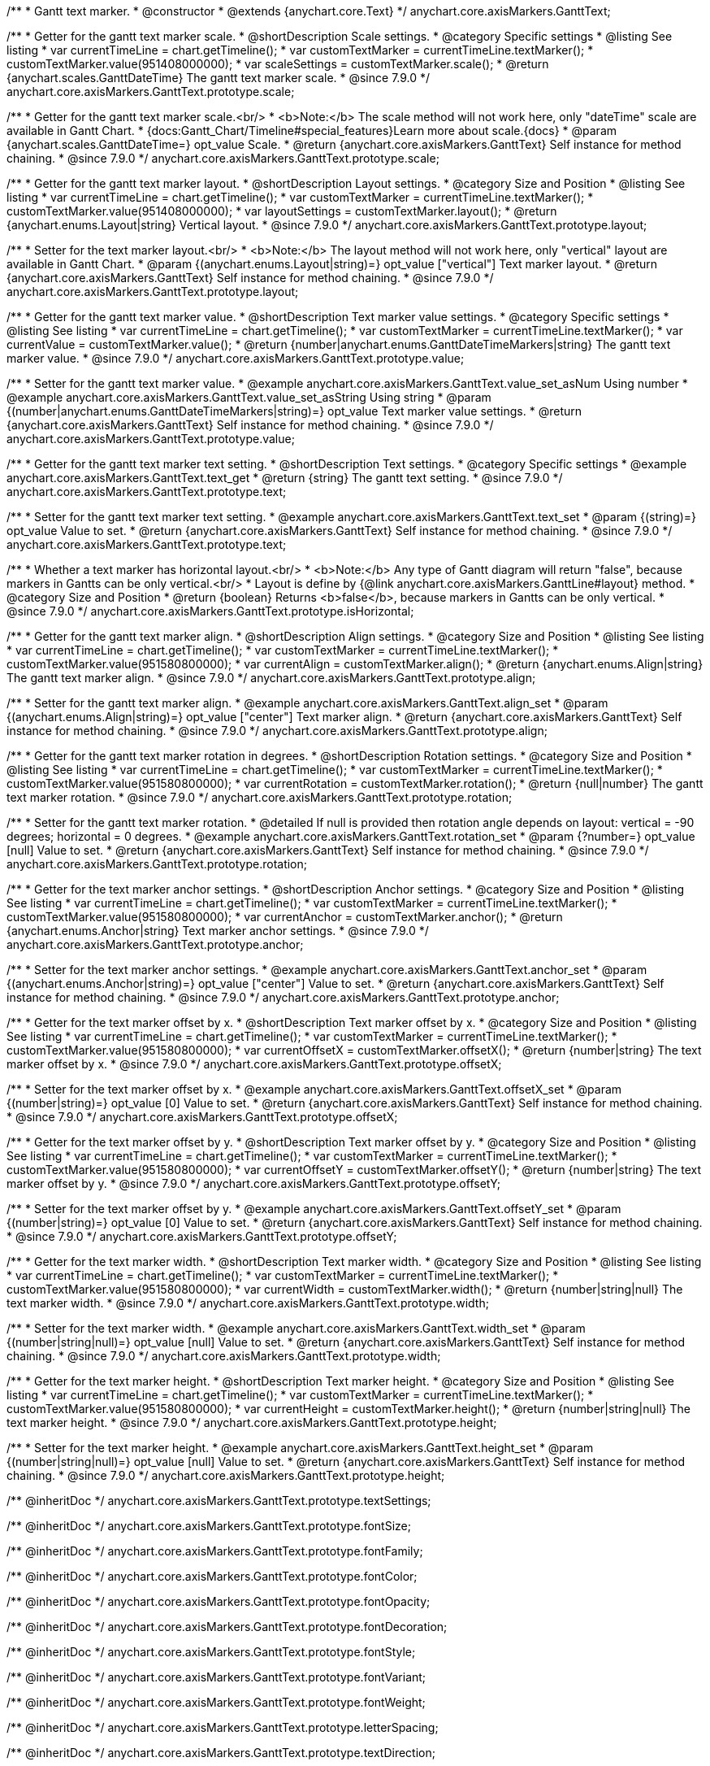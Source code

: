 /**
 * Gantt text marker.
 * @constructor
 * @extends {anychart.core.Text}
 */
anychart.core.axisMarkers.GanttText;


//----------------------------------------------------------------------------------------------------------------------
//
//  anychart.core.axisMarkers.GanttText.prototype.scale
//
//----------------------------------------------------------------------------------------------------------------------

/**
 * Getter for the gantt text marker scale.
 * @shortDescription Scale settings.
 * @category Specific settings
 * @listing See listing
 * var currentTimeLine = chart.getTimeline();
 * var customTextMarker = currentTimeLine.textMarker();
 * customTextMarker.value(951408000000);
 * var scaleSettings = customTextMarker.scale();
 * @return {anychart.scales.GanttDateTime} The gantt text marker scale.
 * @since 7.9.0
 */
anychart.core.axisMarkers.GanttText.prototype.scale;

/**
 * Getter for the gantt text marker scale.<br/>
 * <b>Note:</b> The scale method will not work here, only "dateTime" scale are available in Gantt Chart.
 * {docs:Gantt_Chart/Timeline#special_features}Learn more about scale.{docs}
 * @param {anychart.scales.GanttDateTime=} opt_value Scale.
 * @return {anychart.core.axisMarkers.GanttText} Self instance for method chaining.
 * @since 7.9.0
 */
anychart.core.axisMarkers.GanttText.prototype.scale;


//----------------------------------------------------------------------------------------------------------------------
//
//  anychart.core.axisMarkers.GanttText.prototype.layout
//
//----------------------------------------------------------------------------------------------------------------------


/**
 * Getter for the gantt text marker layout.
 * @shortDescription Layout settings.
 * @category Size and Position
 * @listing See listing
 * var currentTimeLine = chart.getTimeline();
 * var customTextMarker = currentTimeLine.textMarker();
 * customTextMarker.value(951408000000);
 * var layoutSettings = customTextMarker.layout();
 * @return {anychart.enums.Layout|string} Vertical layout.
 * @since 7.9.0
 */
anychart.core.axisMarkers.GanttText.prototype.layout;

/**
 * Setter for the text marker layout.<br/>
 * <b>Note:</b> The layout method will not work here, only "vertical" layout are available in Gantt Chart.
 * @param {(anychart.enums.Layout|string)=} opt_value ["vertical"] Text marker layout.
 * @return {anychart.core.axisMarkers.GanttText} Self instance for method chaining.
 * @since 7.9.0
 */
anychart.core.axisMarkers.GanttText.prototype.layout;


//----------------------------------------------------------------------------------------------------------------------
//
//  anychart.core.axisMarkers.GanttText.prototype.value
//
//----------------------------------------------------------------------------------------------------------------------

/**
 * Getter for the gantt text marker value.
 * @shortDescription Text marker value settings.
 * @category Specific settings
 * @listing See listing
 * var currentTimeLine = chart.getTimeline();
 * var customTextMarker = currentTimeLine.textMarker();
 * var currentValue = customTextMarker.value();
 * @return {number|anychart.enums.GanttDateTimeMarkers|string} The gantt text marker value.
 * @since 7.9.0
 */
anychart.core.axisMarkers.GanttText.prototype.value;

/**
 * Setter for the gantt text marker value.
 * @example anychart.core.axisMarkers.GanttText.value_set_asNum Using number
 * @example anychart.core.axisMarkers.GanttText.value_set_asString Using string
 * @param {(number|anychart.enums.GanttDateTimeMarkers|string)=} opt_value Text marker value settings.
 * @return {anychart.core.axisMarkers.GanttText} Self instance for method chaining.
 * @since 7.9.0
 */
anychart.core.axisMarkers.GanttText.prototype.value;


//----------------------------------------------------------------------------------------------------------------------
//
//  anychart.core.axisMarkers.GanttText.prototype.text
//
//----------------------------------------------------------------------------------------------------------------------

/**
 * Getter for the gantt text marker text setting.
 * @shortDescription Text settings.
 * @category Specific settings
 * @example anychart.core.axisMarkers.GanttText.text_get
 * @return {string} The gantt text setting.
 * @since 7.9.0
 */
anychart.core.axisMarkers.GanttText.prototype.text;

/**
 * Setter for the gantt text marker text setting.
 * @example anychart.core.axisMarkers.GanttText.text_set
 * @param {(string)=} opt_value Value to set.
 * @return {anychart.core.axisMarkers.GanttText} Self instance for method chaining.
 * @since 7.9.0
 */
anychart.core.axisMarkers.GanttText.prototype.text;


//----------------------------------------------------------------------------------------------------------------------
//
//  anychart.core.axisMarkers.GanttText.prototype.isHorizontal
//
//----------------------------------------------------------------------------------------------------------------------

/**
 * Whether a text marker has horizontal layout.<br/>
 * <b>Note:</b> Any type of Gantt diagram will return "false", because markers in Gantts can be only vertical.<br/>
 * Layout is define by {@link anychart.core.axisMarkers.GanttLine#layout} method.
 * @category Size and Position
 * @return {boolean} Returns <b>false</b>, because markers in Gantts can be only vertical.
 * @since 7.9.0
 */
anychart.core.axisMarkers.GanttText.prototype.isHorizontal;


//----------------------------------------------------------------------------------------------------------------------
//
//  anychart.core.axisMarkers.GanttText.prototype.align
//
//----------------------------------------------------------------------------------------------------------------------

/**
 * Getter for the gantt text marker align.
 * @shortDescription Align settings.
 * @category Size and Position
 * @listing See listing
 * var currentTimeLine = chart.getTimeline();
 * var customTextMarker = currentTimeLine.textMarker();
 * customTextMarker.value(951580800000);
 * var currentAlign = customTextMarker.align();
 * @return {anychart.enums.Align|string} The gantt text marker align.
 * @since 7.9.0
 */
anychart.core.axisMarkers.GanttText.prototype.align;

/**
 * Setter for the gantt text marker align.
 * @example anychart.core.axisMarkers.GanttText.align_set
 * @param {(anychart.enums.Align|string)=} opt_value ["center"] Text marker align.
 * @return {anychart.core.axisMarkers.GanttText} Self instance for method chaining.
 * @since 7.9.0
 */
anychart.core.axisMarkers.GanttText.prototype.align;


//----------------------------------------------------------------------------------------------------------------------
//
//  anychart.core.axisMarkers.GanttText.prototype.rotation
//
//----------------------------------------------------------------------------------------------------------------------

/**
 * Getter for the gantt text marker rotation in degrees.
 * @shortDescription Rotation settings.
 * @category Size and Position
 * @listing See listing
 * var currentTimeLine = chart.getTimeline();
 * var customTextMarker = currentTimeLine.textMarker();
 * customTextMarker.value(951580800000);
 * var currentRotation = customTextMarker.rotation();
 * @return {null|number} The gantt text marker rotation.
 * @since 7.9.0
 */
anychart.core.axisMarkers.GanttText.prototype.rotation;

/**
 * Setter for the gantt text marker rotation.
 * @detailed If null is provided then rotation angle depends on layout: vertical = -90 degrees; horizontal = 0 degrees.
 * @example anychart.core.axisMarkers.GanttText.rotation_set
 * @param {?number=} opt_value [null] Value to set.
 * @return {anychart.core.axisMarkers.GanttText} Self instance for method chaining.
 * @since 7.9.0
 */
anychart.core.axisMarkers.GanttText.prototype.rotation;


//----------------------------------------------------------------------------------------------------------------------
//
//  anychart.core.axisMarkers.GanttText.prototype.anchor
//
//----------------------------------------------------------------------------------------------------------------------

/**
 * Getter for the text marker anchor settings.
 * @shortDescription Anchor settings.
 * @category Size and Position
 * @listing See listing
 * var currentTimeLine = chart.getTimeline();
 * var customTextMarker = currentTimeLine.textMarker();
 * customTextMarker.value(951580800000);
 * var currentAnchor = customTextMarker.anchor();
 * @return {anychart.enums.Anchor|string} Text marker anchor settings.
 * @since 7.9.0
 */
anychart.core.axisMarkers.GanttText.prototype.anchor;

/**
 * Setter for the text marker anchor settings.
 * @example anychart.core.axisMarkers.GanttText.anchor_set
 * @param {(anychart.enums.Anchor|string)=} opt_value ["center"] Value to set.
 * @return {anychart.core.axisMarkers.GanttText} Self instance for method chaining.
 * @since 7.9.0
 */
anychart.core.axisMarkers.GanttText.prototype.anchor;


//----------------------------------------------------------------------------------------------------------------------
//
//  anychart.core.axisMarkers.GanttText.prototype.offsetX
//
//----------------------------------------------------------------------------------------------------------------------

/**
 * Getter for the text marker offset by x.
 * @shortDescription Text marker offset by x.
 * @category Size and Position
 * @listing See listing
 * var currentTimeLine = chart.getTimeline();
 * var customTextMarker = currentTimeLine.textMarker();
 * customTextMarker.value(951580800000);
 * var currentOffsetX = customTextMarker.offsetX();
 * @return {number|string} The text marker offset by x.
 * @since 7.9.0
 */
anychart.core.axisMarkers.GanttText.prototype.offsetX;

/**
 * Setter for the text marker offset by x.
 * @example anychart.core.axisMarkers.GanttText.offsetX_set
 * @param {(number|string)=} opt_value [0] Value to set.
 * @return {anychart.core.axisMarkers.GanttText} Self instance for method chaining.
 * @since 7.9.0
 */
anychart.core.axisMarkers.GanttText.prototype.offsetX;


//----------------------------------------------------------------------------------------------------------------------
//
//  anychart.core.axisMarkers.GanttText.prototype.offsetY
//
//----------------------------------------------------------------------------------------------------------------------

/**
 * Getter for the text marker offset by y.
 * @shortDescription Text marker offset by y.
 * @category Size and Position
 * @listing See listing
 * var currentTimeLine = chart.getTimeline();
 * var customTextMarker = currentTimeLine.textMarker();
 * customTextMarker.value(951580800000);
 * var currentOffsetY = customTextMarker.offsetY();
 * @return {number|string} The text marker offset by y.
 * @since 7.9.0
 */
anychart.core.axisMarkers.GanttText.prototype.offsetY;

/**
 * Setter for the text marker offset by y.
 * @example anychart.core.axisMarkers.GanttText.offsetY_set
 * @param {(number|string)=} opt_value [0] Value to set.
 * @return {anychart.core.axisMarkers.GanttText} Self instance for method chaining.
 * @since 7.9.0
 */
anychart.core.axisMarkers.GanttText.prototype.offsetY;


//----------------------------------------------------------------------------------------------------------------------
//
//  anychart.core.axisMarkers.GanttText.prototype.width
//
//----------------------------------------------------------------------------------------------------------------------

/**
 * Getter for the text marker width.
 * @shortDescription Text marker width.
 * @category Size and Position
 * @listing See listing
 * var currentTimeLine = chart.getTimeline();
 * var customTextMarker = currentTimeLine.textMarker();
 * customTextMarker.value(951580800000);
 * var currentWidth = customTextMarker.width();
 * @return {number|string|null} The text marker width.
 * @since 7.9.0
 */
anychart.core.axisMarkers.GanttText.prototype.width;

/**
 * Setter for the text marker width.
 * @example anychart.core.axisMarkers.GanttText.width_set
 * @param {(number|string|null)=} opt_value [null] Value to set.
 * @return {anychart.core.axisMarkers.GanttText} Self instance for method chaining.
 * @since 7.9.0
 */
anychart.core.axisMarkers.GanttText.prototype.width;


//----------------------------------------------------------------------------------------------------------------------
//
//  anychart.core.axisMarkers.GanttText.prototype.height
//
//----------------------------------------------------------------------------------------------------------------------

/**
 * Getter for the text marker height.
 * @shortDescription Text marker height.
 * @category Size and Position
 * @listing See listing
 * var currentTimeLine = chart.getTimeline();
 * var customTextMarker = currentTimeLine.textMarker();
 * customTextMarker.value(951580800000);
 * var currentHeight = customTextMarker.height();
 * @return {number|string|null} The text marker height.
 * @since 7.9.0
 */
anychart.core.axisMarkers.GanttText.prototype.height;

/**
 * Setter for the text marker height.
 * @example anychart.core.axisMarkers.GanttText.height_set
 * @param {(number|string|null)=} opt_value [null] Value to set.
 * @return {anychart.core.axisMarkers.GanttText} Self instance for method chaining.
 * @since 7.9.0
 */
anychart.core.axisMarkers.GanttText.prototype.height;

/** @inheritDoc */
anychart.core.axisMarkers.GanttText.prototype.textSettings;

/** @inheritDoc */
anychart.core.axisMarkers.GanttText.prototype.fontSize;

/** @inheritDoc */
anychart.core.axisMarkers.GanttText.prototype.fontFamily;

/** @inheritDoc */
anychart.core.axisMarkers.GanttText.prototype.fontColor;

/** @inheritDoc */
anychart.core.axisMarkers.GanttText.prototype.fontOpacity;

/** @inheritDoc */
anychart.core.axisMarkers.GanttText.prototype.fontDecoration;

/** @inheritDoc */
anychart.core.axisMarkers.GanttText.prototype.fontStyle;

/** @inheritDoc */
anychart.core.axisMarkers.GanttText.prototype.fontVariant;

/** @inheritDoc */
anychart.core.axisMarkers.GanttText.prototype.fontWeight;

/** @inheritDoc */
anychart.core.axisMarkers.GanttText.prototype.letterSpacing;

/** @inheritDoc */
anychart.core.axisMarkers.GanttText.prototype.textDirection;

/** @inheritDoc */
anychart.core.axisMarkers.GanttText.prototype.lineHeight;

/** @inheritDoc */
anychart.core.axisMarkers.GanttText.prototype.textIndent;

/** @inheritDoc */
anychart.core.axisMarkers.GanttText.prototype.vAlign;

/** @inheritDoc */
anychart.core.axisMarkers.GanttText.prototype.hAlign;

/** @inheritDoc */
anychart.core.axisMarkers.GanttText.prototype.textWrap;

/** @inheritDoc */
anychart.core.axisMarkers.GanttText.prototype.textOverflow;

/** @inheritDoc */
anychart.core.axisMarkers.GanttText.prototype.selectable;

/** @inheritDoc */
anychart.core.axisMarkers.GanttText.prototype.disablePointerEvents;

/** @inheritDoc */
anychart.core.axisMarkers.GanttText.prototype.useHtml;

/** @inheritDoc */
anychart.core.axisMarkers.GanttText.prototype.zIndex;

/** @inheritDoc */
anychart.core.axisMarkers.GanttText.prototype.enabled;

/** @inheritDoc */
anychart.core.axisMarkers.GanttText.prototype.print;

/** @ignoreDoc */
anychart.core.axisMarkers.GanttText.prototype.saveAsPNG;

/** @ignoreDoc */
anychart.core.axisMarkers.GanttText.prototype.saveAsJPG;

/** @ignoreDoc */
anychart.core.axisMarkers.GanttText.prototype.saveAsPDF;

/** @ignoreDoc */
anychart.core.axisMarkers.GanttText.prototype.saveAsSVG;

/** @ignoreDoc */
anychart.core.axisMarkers.GanttText.prototype.toSVG;

/** @inheritDoc */
anychart.core.axisMarkers.GanttText.prototype.listen;

/** @inheritDoc */
anychart.core.axisMarkers.GanttText.prototype.listenOnce;

/** @inheritDoc */
anychart.core.axisMarkers.GanttText.prototype.unlisten;

/** @inheritDoc */
anychart.core.axisMarkers.GanttText.prototype.unlistenByKey;

/** @inheritDoc */
anychart.core.axisMarkers.GanttText.prototype.removeAllListeners;

